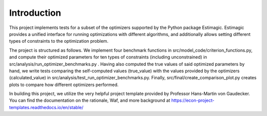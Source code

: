 .. _introduction:


************
Introduction
************
This project implements tests for a subset of the optimizers supported by the Python package Estimagic.
Estimagic provides a unified interface for running optimizations with different algorithms,
and additionally allows setting different types of constraints to the
optimization problem.

The project is structured as follows. We implement four benchmark functions in
src/model_code/criterion_functions.py, and compute
their optimized parameters for ten types of constraints (including unconstrained) in
src/analysis/run_optimizer_benchmarks.py . Having also
computed the true values of said optimized parameters by hand, we write tests comparing the self-computed values
(true_value) with the values provided by the optimizers (calculated_value) in
src/analysis/test_run_optimizer_benchmarks.py. Finally,
src/final/create_comparison_plot.py creates plots to compare how different optimizers performed.

In building this project, we utilize the very helpful project template provided by Professor Hans-Martin
von Gaudecker. You can find the documentation on the rationale, Waf, and
more background at https://econ-project-templates.readthedocs.io/en/stable/
